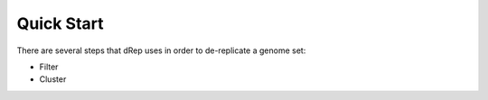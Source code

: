 Quick Start
===========

There are several steps that dRep uses in order to de-replicate a genome set:

* Filter

* Cluster
